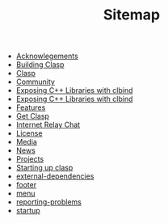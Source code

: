 #+TITLE: Sitemap

- [[file:acknowlegements.org][Acknowlegements]]
- [[file:building.org][Building Clasp]]
- [[file:index.org][Clasp]]
- [[file:community.org][Community]]
- [[file:fasp.org][Exposing C++ Libraries with clbind]]
- [[file:clbind-doc.org][Exposing C++ Libraries with clbind]]
- [[file:features.org][Features]]
- [[file:download.org][Get Clasp]]
- [[file:irc.org][Internet Relay Chat]]
- [[file:license.org][License]]
- [[file:media.org][Media]]
- [[file:news.org][News]]
- [[file:projects.org][Projects]]
- [[file:implementation-details.org][Starting up clasp]]
- [[file:external-dependencies.org][external-dependencies]]
- [[file:footer.org][footer]]
- [[file:menu.org][menu]]
- [[file:reporting-problems.org][reporting-problems]]
- [[file:startup.org][startup]]